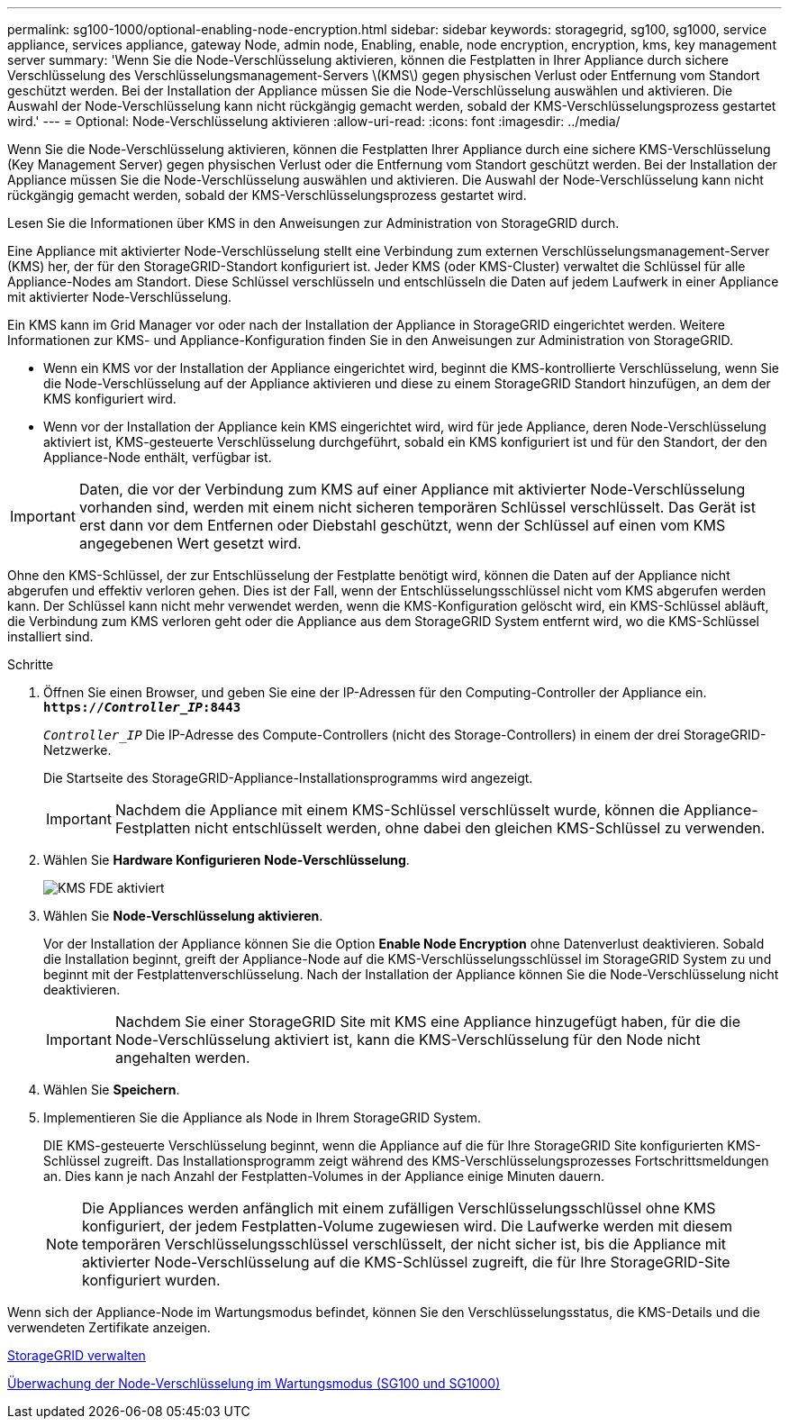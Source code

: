 ---
permalink: sg100-1000/optional-enabling-node-encryption.html 
sidebar: sidebar 
keywords: storagegrid, sg100, sg1000, service appliance, services appliance, gateway Node, admin node, Enabling, enable, node encryption, encryption, kms, key management server 
summary: 'Wenn Sie die Node-Verschlüsselung aktivieren, können die Festplatten in Ihrer Appliance durch sichere Verschlüsselung des Verschlüsselungsmanagement-Servers \(KMS\) gegen physischen Verlust oder Entfernung vom Standort geschützt werden. Bei der Installation der Appliance müssen Sie die Node-Verschlüsselung auswählen und aktivieren. Die Auswahl der Node-Verschlüsselung kann nicht rückgängig gemacht werden, sobald der KMS-Verschlüsselungsprozess gestartet wird.' 
---
= Optional: Node-Verschlüsselung aktivieren
:allow-uri-read: 
:icons: font
:imagesdir: ../media/


[role="lead"]
Wenn Sie die Node-Verschlüsselung aktivieren, können die Festplatten Ihrer Appliance durch eine sichere KMS-Verschlüsselung (Key Management Server) gegen physischen Verlust oder die Entfernung vom Standort geschützt werden. Bei der Installation der Appliance müssen Sie die Node-Verschlüsselung auswählen und aktivieren. Die Auswahl der Node-Verschlüsselung kann nicht rückgängig gemacht werden, sobald der KMS-Verschlüsselungsprozess gestartet wird.

Lesen Sie die Informationen über KMS in den Anweisungen zur Administration von StorageGRID durch.

Eine Appliance mit aktivierter Node-Verschlüsselung stellt eine Verbindung zum externen Verschlüsselungsmanagement-Server (KMS) her, der für den StorageGRID-Standort konfiguriert ist. Jeder KMS (oder KMS-Cluster) verwaltet die Schlüssel für alle Appliance-Nodes am Standort. Diese Schlüssel verschlüsseln und entschlüsseln die Daten auf jedem Laufwerk in einer Appliance mit aktivierter Node-Verschlüsselung.

Ein KMS kann im Grid Manager vor oder nach der Installation der Appliance in StorageGRID eingerichtet werden. Weitere Informationen zur KMS- und Appliance-Konfiguration finden Sie in den Anweisungen zur Administration von StorageGRID.

* Wenn ein KMS vor der Installation der Appliance eingerichtet wird, beginnt die KMS-kontrollierte Verschlüsselung, wenn Sie die Node-Verschlüsselung auf der Appliance aktivieren und diese zu einem StorageGRID Standort hinzufügen, an dem der KMS konfiguriert wird.
* Wenn vor der Installation der Appliance kein KMS eingerichtet wird, wird für jede Appliance, deren Node-Verschlüsselung aktiviert ist, KMS-gesteuerte Verschlüsselung durchgeführt, sobald ein KMS konfiguriert ist und für den Standort, der den Appliance-Node enthält, verfügbar ist.



IMPORTANT: Daten, die vor der Verbindung zum KMS auf einer Appliance mit aktivierter Node-Verschlüsselung vorhanden sind, werden mit einem nicht sicheren temporären Schlüssel verschlüsselt. Das Gerät ist erst dann vor dem Entfernen oder Diebstahl geschützt, wenn der Schlüssel auf einen vom KMS angegebenen Wert gesetzt wird.

Ohne den KMS-Schlüssel, der zur Entschlüsselung der Festplatte benötigt wird, können die Daten auf der Appliance nicht abgerufen und effektiv verloren gehen. Dies ist der Fall, wenn der Entschlüsselungsschlüssel nicht vom KMS abgerufen werden kann. Der Schlüssel kann nicht mehr verwendet werden, wenn die KMS-Konfiguration gelöscht wird, ein KMS-Schlüssel abläuft, die Verbindung zum KMS verloren geht oder die Appliance aus dem StorageGRID System entfernt wird, wo die KMS-Schlüssel installiert sind.

.Schritte
. Öffnen Sie einen Browser, und geben Sie eine der IP-Adressen für den Computing-Controller der Appliance ein. +
`*https://_Controller_IP_:8443*`
+
`_Controller_IP_` Die IP-Adresse des Compute-Controllers (nicht des Storage-Controllers) in einem der drei StorageGRID-Netzwerke.

+
Die Startseite des StorageGRID-Appliance-Installationsprogramms wird angezeigt.

+

IMPORTANT: Nachdem die Appliance mit einem KMS-Schlüssel verschlüsselt wurde, können die Appliance-Festplatten nicht entschlüsselt werden, ohne dabei den gleichen KMS-Schlüssel zu verwenden.

. Wählen Sie *Hardware Konfigurieren* *Node-Verschlüsselung*.
+
image::../media/kms_fde_enabled.png[KMS FDE aktiviert]

. Wählen Sie *Node-Verschlüsselung aktivieren*.
+
Vor der Installation der Appliance können Sie die Option *Enable Node Encryption* ohne Datenverlust deaktivieren. Sobald die Installation beginnt, greift der Appliance-Node auf die KMS-Verschlüsselungsschlüssel im StorageGRID System zu und beginnt mit der Festplattenverschlüsselung. Nach der Installation der Appliance können Sie die Node-Verschlüsselung nicht deaktivieren.

+

IMPORTANT: Nachdem Sie einer StorageGRID Site mit KMS eine Appliance hinzugefügt haben, für die die Node-Verschlüsselung aktiviert ist, kann die KMS-Verschlüsselung für den Node nicht angehalten werden.

. Wählen Sie *Speichern*.
. Implementieren Sie die Appliance als Node in Ihrem StorageGRID System.
+
DIE KMS-gesteuerte Verschlüsselung beginnt, wenn die Appliance auf die für Ihre StorageGRID Site konfigurierten KMS-Schlüssel zugreift. Das Installationsprogramm zeigt während des KMS-Verschlüsselungsprozesses Fortschrittsmeldungen an. Dies kann je nach Anzahl der Festplatten-Volumes in der Appliance einige Minuten dauern.

+

NOTE: Die Appliances werden anfänglich mit einem zufälligen Verschlüsselungsschlüssel ohne KMS konfiguriert, der jedem Festplatten-Volume zugewiesen wird. Die Laufwerke werden mit diesem temporären Verschlüsselungsschlüssel verschlüsselt, der nicht sicher ist, bis die Appliance mit aktivierter Node-Verschlüsselung auf die KMS-Schlüssel zugreift, die für Ihre StorageGRID-Site konfiguriert wurden.



Wenn sich der Appliance-Node im Wartungsmodus befindet, können Sie den Verschlüsselungsstatus, die KMS-Details und die verwendeten Zertifikate anzeigen.

xref:../admin/index.adoc[StorageGRID verwalten]

xref:monitoring-node-encryption-in-maintenance-mode.adoc[Überwachung der Node-Verschlüsselung im Wartungsmodus (SG100 und SG1000)]
